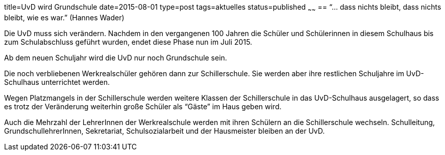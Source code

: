title=UvD wird Grundschule
date=2015-08-01
type=post
tags=aktuelles
status=published
~~~~~~
== "`... dass nichts bleibt, dass nichts bleibt, wie es war.`" (Hannes Wader)

Die UvD muss sich verändern. Nachdem in den vergangenen 100 Jahren die Schüler und Schülerinnen in diesem Schulhaus bis zum Schulabschluss geführt wurden, endet diese Phase nun im Juli 2015.

Ab dem neuen Schuljahr wird die UvD nur noch Grundschule sein.

Die noch verbliebenen Werkrealschüler gehören dann zur Schillerschule. Sie werden aber ihre restlichen Schuljahre im UvD-Schulhaus unterrichtet werden.

Wegen Platzmangels in der Schillerschule werden weitere Klassen der Schillerschule in das UvD-Schulhaus ausgelagert, so dass es trotz der Veränderung weiterhin große Schüler als "`Gäste`" im Haus geben wird.

Auch die Mehrzahl der LehrerInnen der Werkrealschule werden mit ihren Schülern an die Schillerschule wechseln. Schulleitung, GrundschullehrerInnen, Sekretariat, Schulsozialarbeit und der Hausmeister bleiben an der UvD.
